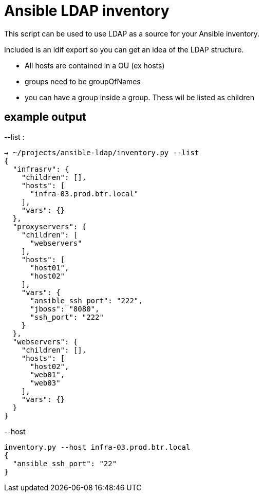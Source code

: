 Ansible LDAP inventory
======================
This script can be used to use LDAP as a source for your Ansible inventory.

Included is an ldif export so you can get an idea of the LDAP structure.

- All hosts are contained in a OU (ex hosts)
- groups need to be groupOfNames
- you can have a group inside a group. Thess wil be listed as children

example output
--------------

--list :
[bash]
----
→ ~/projects/ansible-ldap/inventory.py --list
{
  "infrasrv": {
    "children": [], 
    "hosts": [
      "infra-03.prod.btr.local"
    ], 
    "vars": {}
  }, 
  "proxyservers": {
    "children": [
      "webservers"
    ], 
    "hosts": [
      "host01", 
      "host02"
    ], 
    "vars": {
      "ansible_ssh_port": "222", 
      "jboss": "8080", 
      "ssh_port": "222"
    }
  }, 
  "webservers": {
    "children": [], 
    "hosts": [
      "host02", 
      "web01", 
      "web03"
    ], 
    "vars": {}
  }
}
----

--host 
[bash]
----
inventory.py --host infra-03.prod.btr.local
{
  "ansible_ssh_port": "22"
}

----
